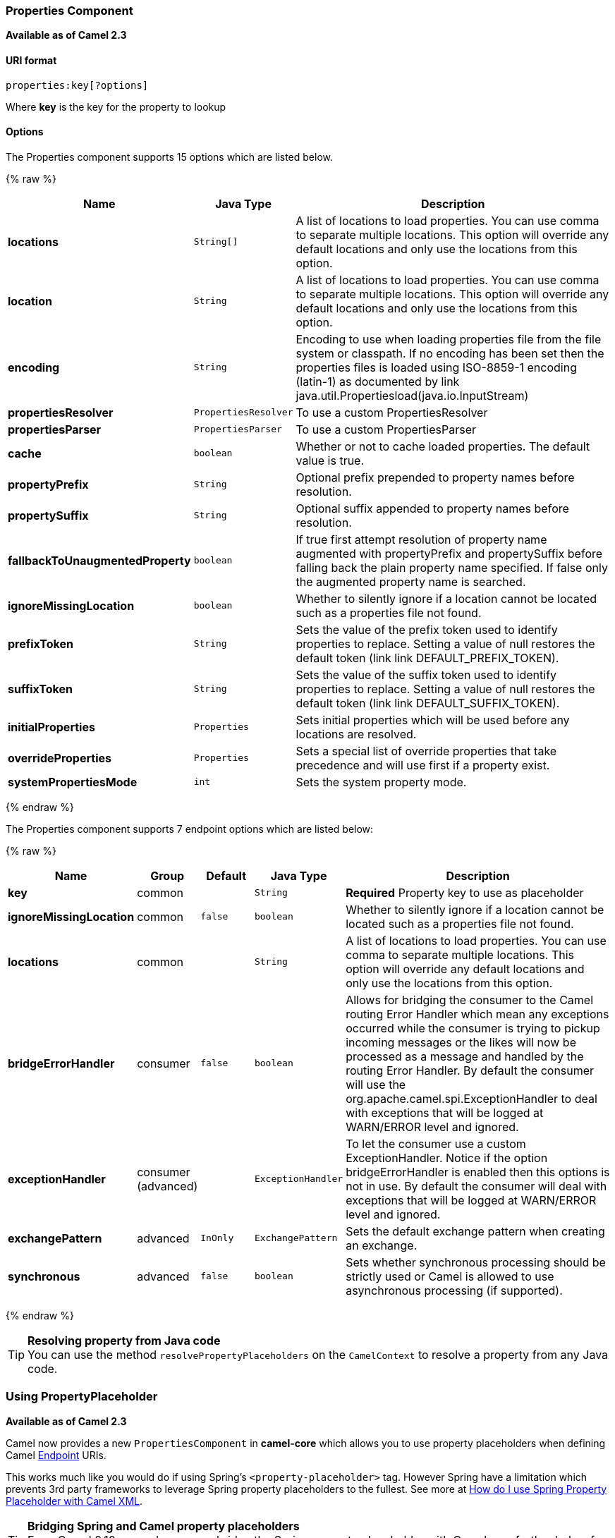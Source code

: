 [[Properties-PropertiesComponent]]
Properties Component
~~~~~~~~~~~~~~~~~~~~

*Available as of Camel 2.3*

[[Properties-URIformat]]
URI format
^^^^^^^^^^

[source]
----
properties:key[?options]
----

Where *key* is the key for the property to lookup

[[Properties-Options]]
Options
^^^^^^^






// component options: START
The Properties component supports 15 options which are listed below.



{% raw %}
[width="100%",cols="2s,1m,7",options="header"]
|=======================================================================
| Name | Java Type | Description
| locations | String[] | A list of locations to load properties. You can use comma to separate multiple locations. This option will override any default locations and only use the locations from this option.
| location | String | A list of locations to load properties. You can use comma to separate multiple locations. This option will override any default locations and only use the locations from this option.
| encoding | String | Encoding to use when loading properties file from the file system or classpath. If no encoding has been set then the properties files is loaded using ISO-8859-1 encoding (latin-1) as documented by link java.util.Propertiesload(java.io.InputStream)
| propertiesResolver | PropertiesResolver | To use a custom PropertiesResolver
| propertiesParser | PropertiesParser | To use a custom PropertiesParser
| cache | boolean | Whether or not to cache loaded properties. The default value is true.
| propertyPrefix | String | Optional prefix prepended to property names before resolution.
| propertySuffix | String | Optional suffix appended to property names before resolution.
| fallbackToUnaugmentedProperty | boolean | If true first attempt resolution of property name augmented with propertyPrefix and propertySuffix before falling back the plain property name specified. If false only the augmented property name is searched.
| ignoreMissingLocation | boolean | Whether to silently ignore if a location cannot be located such as a properties file not found.
| prefixToken | String | Sets the value of the prefix token used to identify properties to replace. Setting a value of null restores the default token (link link DEFAULT_PREFIX_TOKEN).
| suffixToken | String | Sets the value of the suffix token used to identify properties to replace. Setting a value of null restores the default token (link link DEFAULT_SUFFIX_TOKEN).
| initialProperties | Properties | Sets initial properties which will be used before any locations are resolved.
| overrideProperties | Properties | Sets a special list of override properties that take precedence and will use first if a property exist.
| systemPropertiesMode | int | Sets the system property mode.
|=======================================================================
{% endraw %}
// component options: END








// endpoint options: START
The Properties component supports 7 endpoint options which are listed below:

{% raw %}
[width="100%",cols="2s,1,1m,1m,5",options="header"]
|=======================================================================
| Name | Group | Default | Java Type | Description
| key | common |  | String | *Required* Property key to use as placeholder
| ignoreMissingLocation | common | false | boolean | Whether to silently ignore if a location cannot be located such as a properties file not found.
| locations | common |  | String | A list of locations to load properties. You can use comma to separate multiple locations. This option will override any default locations and only use the locations from this option.
| bridgeErrorHandler | consumer | false | boolean | Allows for bridging the consumer to the Camel routing Error Handler which mean any exceptions occurred while the consumer is trying to pickup incoming messages or the likes will now be processed as a message and handled by the routing Error Handler. By default the consumer will use the org.apache.camel.spi.ExceptionHandler to deal with exceptions that will be logged at WARN/ERROR level and ignored.
| exceptionHandler | consumer (advanced) |  | ExceptionHandler | To let the consumer use a custom ExceptionHandler. Notice if the option bridgeErrorHandler is enabled then this options is not in use. By default the consumer will deal with exceptions that will be logged at WARN/ERROR level and ignored.
| exchangePattern | advanced | InOnly | ExchangePattern | Sets the default exchange pattern when creating an exchange.
| synchronous | advanced | false | boolean | Sets whether synchronous processing should be strictly used or Camel is allowed to use asynchronous processing (if supported).
|=======================================================================
{% endraw %}
// endpoint options: END



[TIP]
**Resolving property from Java code** +
You can use the method `resolvePropertyPlaceholders` on the
`CamelContext` to resolve a property from any Java code.

[[Properties-UsingPropertyPlaceholder]]
Using PropertyPlaceholder
~~~~~~~~~~~~~~~~~~~~~~~~~

*Available as of Camel 2.3*

Camel now provides a new `PropertiesComponent` in *camel-core* which
allows you to use property placeholders when defining Camel
link:endpoint.html[Endpoint] URIs.

This works much like you would do if using Spring's
`<property-placeholder>` tag. However Spring have a limitation which
prevents 3rd party frameworks to leverage Spring property placeholders
to the fullest. See more at
link:how-do-i-use-spring-property-placeholder-with-camel-xml.html[How do
I use Spring Property Placeholder with Camel XML].

[TIP]
**Bridging Spring and Camel property placeholders** +
From Camel 2.10 onwards, you can bridge the Spring property placeholder
with Camel, see further below for more details.

The property placeholder is generally in use when doing:

* lookup or creating endpoints
* lookup of beans in the link:registry.html[Registry]
* additional supported in Spring XML (see below in examples)
* using Blueprint PropertyPlaceholder with Camel
link:properties.html[Properties] component
* using `@PropertyInject` to inject a property in a POJO
* *Camel 2.14.1* Using default value if a property does not exists
* *Camel 2.14.1* Include out of the box functions, to lookup property
values from OS environment variables, JVM system properties, or the
service idiom.
* *Camel 2.14.1* Using custom functions, which can be plugged into the
property component.

[[Properties-Syntax]]
Syntax
^^^^^^

The syntax to use Camel's property placeholder is to use `{{key}}` for
example `{{file.uri}}` where `file.uri` is the property key.

You can use property placeholders in parts of the endpoint URI's which
for example you can use placeholders for parameters in the URIs.

From **Camel 2.14.1** onwards you can specify a default value to use if
a property with the key does not exists, eg `file.url:/some/path` where
the default value is the text after the colon (eg /some/path).

NOTE: Do not use colon in the property key. The colon is used as a separator
token when you are providing a default value, which is supported from
*Camel 2.14.1* onwards.

[[Properties-PropertyResolver]]
PropertyResolver
^^^^^^^^^^^^^^^^

Camel provides a pluggable mechanism which allows 3rd part to provide
their own resolver to lookup properties. Camel provides a default
implementation
`org.apache.camel.component.properties.DefaultPropertiesResolver` which
is capable of loading properties from the file system, classpath or
link:registry.html[Registry]. You can prefix the locations with either:

* `ref:` *Camel 2.4:* to lookup in the link:registry.html[Registry]
* `file:` to load the from file system
* `classpath:` to load from classpath (this is also the default if no
prefix is provided)
* `blueprint:` *Camel 2.7:* to use a specific OSGi blueprint placeholder
service

[[Properties-Defininglocation]]
Defining location
^^^^^^^^^^^^^^^^^

The `PropertiesResolver` need to know a location(s) where to resolve the
properties. You can define 1 to many locations. If you define the
location in a single String property you can separate multiple locations
with comma such as:

[source,java]
----
pc.setLocation("com/mycompany/myprop.properties,com/mycompany/other.properties");
----

[[Properties-Usingsystemandenvironmentvariablesinlocations]]
Using system and environment variables in locations
+++++++++++++++++++++++++++++++++++++++++++++++++++

*Available as of Camel 2.7*

The location now supports using placeholders for JVM system properties
and OS environments variables.

For example:

[source]
----
location=file:${karaf.home}/etc/foo.properties
----

In the location above we defined a location using the file scheme using
the JVM system property with key `karaf.home`.

To use an OS environment variable instead you would have to prefix with
env:

[source]
----
location=file:${env:APP_HOME}/etc/foo.properties
----

Where `APP_HOME` is an OS environment.

You can have multiple placeholders in the same location, such as:

[source]
----
location=file:${env:APP_HOME}/etc/${prop.name}.properties
----

[[Properties-Usingsystemandenvironmentvariablestoconfigurepropertyprefixesandsuffixes]]
Using system and environment variables to configure property prefixes and suffixes
++++++++++++++++++++++++++++++++++++++++++++++++++++++++++++++++++++++++++++++++++

*Available as of Camel 2.12.5, 2.13.3, 2.14.0*

`propertyPrefix`, `propertySuffix` configuration properties support
using placeholders for JVM system properties and OS environments
variables.

For example. if `PropertiesComponent` is configured with the following
properties file:

[source]
----
dev.endpoint = result1
test.endpoint = result2
----

Then with the following route definition:

[source,java]
----
PropertiesComponent pc = context.getComponent("properties", PropertiesComponent.class);
pc.setPropertyPrefix("${stage}.");
// ...
context.addRoutes(new RouteBuilder() {
    @Override
    public void configure() throws Exception {
        from("direct:start").to("properties:mock:{{endpoint}}");
    }
});
----

it is possible to change the target endpoint by changing system
property `stage` either to `dev` (the message will be routed
to `mock:result1`) or `test` (the message will be routed
to `mock:result2`).

[[Properties-ConfiguringinJavaDSL]]
Configuring in Java DSL
^^^^^^^^^^^^^^^^^^^^^^^

You have to create and register the `PropertiesComponent` under the name
`properties` such as:

[source,java]
----
PropertiesComponent pc = new PropertiesComponent();
pc.setLocation("classpath:com/mycompany/myprop.properties");
context.addComponent("properties", pc);
----

[[Properties-ConfiguringinSpringXML]]
Configuring in Spring XML
^^^^^^^^^^^^^^^^^^^^^^^^^

Spring XML offers two variations to configure. You can define a spring
bean as a `PropertiesComponent` which resembles the way done in Java
DSL. Or you can use the `<propertyPlaceholder>` tag.

[source,xml]
----
<bean id="properties" class="org.apache.camel.component.properties.PropertiesComponent">
    <property name="location" value="classpath:com/mycompany/myprop.properties"/>
</bean>
----

Using the `<propertyPlaceholder>` tag makes the configuration a bit more
fresh such as:

[source,xml]
----
<camelContext ...>
   <propertyPlaceholder id="properties" location="com/mycompany/myprop.properties"/>
</camelContext>
----

[TIP]
**Specifying the cache option inside XML** +
Camel 2.10 onwards supports specifying a value for the cache option both
inside the Spring as well as the Blueprint XML.

[[Properties-UsingaPropertiesfromthe]]
Using a Properties from the link:registry.html[Registry]
^^^^^^^^^^^^^^^^^^^^^^^^^^^^^^^^^^^^^^^^^^^^^^^^^^^^^^^^

*Available as of Camel 2.4* +
For example in OSGi you may want to expose a service which returns the
properties as a `java.util.Properties` object.

Then you could setup the link:properties.html[Properties] component as
follows:

[source,xml]
----
   <propertyPlaceholder id="properties" location="ref:myProperties"/>
----

Where `myProperties` is the id to use for lookup in the OSGi registry.
Notice we use the `ref:` prefix to tell Camel that it should lookup the
properties for the link:registry.html[Registry].

[[Properties-Examplesusingpropertiescomponent]]
Examples using properties component
^^^^^^^^^^^^^^^^^^^^^^^^^^^^^^^^^^^

When using property placeholders in the endpoint URIs you can either use
the `properties:` component or define the placeholders directly in the
URI. We will show example of both cases, starting with the former.

[source,java]
----
// properties
cool.end=mock:result

// route
from("direct:start").to("properties:{{cool.end}}");
----

You can also use placeholders as a part of the endpoint uri:

[source,java]
----
// properties
cool.foo=result

// route
from("direct:start").to("properties:mock:{{cool.foo}}");
----

In the example above the to endpoint will be resolved to `mock:result`.

You can also have properties with refer to each other such as:

[source,java]
----
// properties
cool.foo=result
cool.concat=mock:{{cool.foo}}

// route
from("direct:start").to("properties:mock:{{cool.concat}}");
----

Notice how `cool.concat` refer to another property.

The `properties:` component also offers you to override and provide a
location in the given uri using the `locations` option:

[source,java]
----
   from("direct:start").to("properties:bar.end?locations=com/mycompany/bar.properties");
----

[[Properties-Examples]]
Examples
^^^^^^^^

You can also use property placeholders directly in the endpoint uris
without having to use `properties:`.

[source,java]
----
// properties
cool.foo=result

// route
from("direct:start").to("mock:{{cool.foo}}");
----

And you can use them in multiple wherever you want them:

[source,java]
----
// properties
cool.start=direct:start
cool.showid=true
cool.result=result

// route
from("{{cool.start}}")
    .to("log:{{cool.start}}?showBodyType=false&showExchangeId={{cool.showid}}")
    .to("mock:{{cool.result}}");
----

You can also your property placeholders when using
link:producertemplate.html[ProducerTemplate] for example:

[source,java]
----
template.sendBody("{{cool.start}}", "Hello World");
----

[[Properties-Examplewithlanguage]]
Example with link:simple.html[Simple] language
^^^^^^^^^^^^^^^^^^^^^^^^^^^^^^^^^^^^^^^^^^^^^^

The link:simple.html[Simple] language now also support using property
placeholders, for example in the route below:

[source,java]
----
// properties
cheese.quote=Camel rocks

// route
from("direct:start")
    .transform().simple("Hi ${body} do you think ${properties:cheese.quote}?");
----

You can also specify the location in the link:simple.html[Simple]
language for example:

[source,java]
----
// bar.properties
bar.quote=Beer tastes good

// route
from("direct:start")
    .transform().simple("Hi ${body}. ${properties:com/mycompany/bar.properties:bar.quote}.");
----

[[Properties-AdditionalpropertyplaceholdersupportedinSpringXML]]
Additional property placeholder supported in Spring XML
^^^^^^^^^^^^^^^^^^^^^^^^^^^^^^^^^^^^^^^^^^^^^^^^^^^^^^^

The property placeholders is also supported in many of the Camel Spring
XML tags such as
`<package>, <packageScan>, <contextScan>, <jmxAgent>, <endpoint>, <routeBuilder>, <proxy>`
and the others.

The example below has property placeholder in the `<jmxAgent>` tag:

You can also define property placeholders in the various attributes on
the `<camelContext>` tag such as `trace` as shown here:

[[Properties-OverridingapropertysettingusingaJVMSystemProperty]]
Overriding a property setting using a JVM System Property
^^^^^^^^^^^^^^^^^^^^^^^^^^^^^^^^^^^^^^^^^^^^^^^^^^^^^^^^^

*Available as of Camel 2.5* +
It is possible to override a property value at runtime using a JVM
System property without the need to restart the application to pick up
the change. This may also be accomplished from the command line by
creating a JVM System property of the same name as the property it
replaces with a new value. An example of this is given below

[source,java]
----
PropertiesComponent pc = context.getComponent("properties", PropertiesComponent.class);
pc.setCache(false);

System.setProperty("cool.end", "mock:override");
System.setProperty("cool.result", "override");

context.addRoutes(new RouteBuilder() {
    @Override
    public void configure() throws Exception {
        from("direct:start").to("properties:cool.end");
        from("direct:foo").to("properties:mock:{{cool.result}}");
    }
});
context.start();

getMockEndpoint("mock:override").expectedMessageCount(2);

template.sendBody("direct:start", "Hello World");
template.sendBody("direct:foo", "Hello Foo");

System.clearProperty("cool.end");
System.clearProperty("cool.result");

assertMockEndpointsSatisfied();
----

[[Properties-UsingpropertyplaceholdersforanykindofattributeintheXMLDSL]]
Using property placeholders for any kind of attribute in the XML DSL
^^^^^^^^^^^^^^^^^^^^^^^^^^^^^^^^^^^^^^^^^^^^^^^^^^^^^^^^^^^^^^^^^^^^

*Available as of Camel 2.7*

NOTE: If you use OSGi Blueprint then this only works from *2.11.1* or *2.10.5*
onwards.

Previously it was only the `xs:string` type attributes in the XML DSL
that support placeholders. For example often a timeout attribute would
be a `xs:int` type and thus you cannot set a string value as the
placeholder key. This is now possible from Camel 2.7 onwards using a
special placeholder namespace.

In the example below we use the `prop` prefix for the namespace
`http://camel.apache.org/schema/placeholder` by which we can use the
`prop` prefix in the attributes in the XML DSLs. Notice how we use that
in the link:multicast.html[Multicast] to indicate that the option
`stopOnException` should be the value of the placeholder with the key
"stop".

In our properties file we have the value defined as

[source]
----
stop=true
----

[[Properties-UsingpropertyplaceholderintheJavaDSL]]
Using property placeholder in the Java DSL
^^^^^^^^^^^^^^^^^^^^^^^^^^^^^^^^^^^^^^^^^^

*Available as of Camel 2.7*

Likewise we have added support for defining placeholders in the Java DSL
using the new `placeholder` DSL as shown in the following equivalent
example:

[[Properties-UsingBlueprintpropertyplaceholderwithCamelroutes]]
Using Blueprint property placeholder with Camel routes
^^^^^^^^^^^^^^^^^^^^^^^^^^^^^^^^^^^^^^^^^^^^^^^^^^^^^^

*Available as of Camel 2.7*

Camel supports link:using-osgi-blueprint-with-camel.html[Blueprint]
which also offers a property placeholder service. Camel supports
convention over configuration, so all you have to do is to define the
OSGi Blueprint property placeholder in the XML file as shown below:

[source]
----
<blueprint xmlns="http://www.osgi.org/xmlns/blueprint/v1.0.0"
           xmlns:xsi="http://www.w3.org/2001/XMLSchema-instance"
           xmlns:cm="http://aries.apache.org/blueprint/xmlns/blueprint-cm/v1.0.0"
           xsi:schemaLocation="
           http://www.osgi.org/xmlns/blueprint/v1.0.0 https://www.osgi.org/xmlns/blueprint/v1.0.0/blueprint.xsd">
 
    <!-- OSGI blueprint property placeholder -->
    <cm:property-placeholder id="myblueprint.placeholder" persistent-id="camel.blueprint">
        <!-- list some properties as needed -->
        <cm:default-properties>
            <cm:property name="result" value="mock:result"/>
        </cm:default-properties>
    </cm:property-placeholder>
 
    <camelContext xmlns="http://camel.apache.org/schema/blueprint">
        <!-- in the route we can use {{ }} placeholders which will lookup in blueprint
             as Camel will auto detect the OSGi blueprint property placeholder and use it -->
        <route>
            <from uri="direct:start"/>
            <to uri="mock:foo"/>
            <to uri="{{result}}"/>
        </route>
    </camelContext>
</blueprint>
----

*Using OSGi blueprint property placeholders in Camel routes*

By default Camel detects and uses OSGi blueprint property placeholder
service. You can disable this by setting the attribute
`useBlueprintPropertyResolver` to false on the `<camelContext>`
definition.

[Info]
====
**About placeholder syntaxes**

Notice how we can use the Camel syntax for placeholders `{{` and `}}` in the
Camel route, which will lookup the value from OSGi blueprint.

The blueprint syntax for placeholders is `${ }`. So outside the
`<camelContext>` you must use the `${ }` syntax. Where as inside
`<camelContext>` you must use `{{` and `}}` syntax.

OSGi blueprint allows you to configure the syntax, so you can actually
align those if you want.
====

You can also explicit refer to a specific OSGi blueprint property
placeholder by its id. For that you need to use the Camel's
`<propertyPlaceholder>` as shown in the example below:

[source]
----
<blueprint xmlns="http://www.osgi.org/xmlns/blueprint/v1.0.0"
           xmlns:xsi="http://www.w3.org/2001/XMLSchema-instance"
           xmlns:cm="http://aries.apache.org/blueprint/xmlns/blueprint-cm/v1.0.0"
           xsi:schemaLocation="
           http://www.osgi.org/xmlns/blueprint/v1.0.0 https://www.osgi.org/xmlns/blueprint/v1.0.0/blueprint.xsd">
 
    <!-- OSGI blueprint property placeholder -->
    <cm:property-placeholder id="myblueprint.placeholder" persistent-id="camel.blueprint">
        <!-- list some properties as needed -->
        <cm:default-properties>
            <cm:property name="prefix.result" value="mock:result"/>
        </cm:default-properties>
    </cm:property-placeholder>
 
    <camelContext xmlns="http://camel.apache.org/schema/blueprint">
        <!-- using Camel properties component and refer to the blueprint property placeholder by its id -->
        <propertyPlaceholder id="properties" location="blueprint:myblueprint.placeholder"
                             prefixToken="[[" suffixToken="]]"
                             propertyPrefix="prefix."/>
 
        <!-- in the route we can use {{ }} placeholders which will lookup in blueprint -->
        <route>
            <from uri="direct:start"/>
            <to uri="mock:foo"/>
            <to uri="[[result]]"/>
        </route>
    </camelContext>
</blueprint>
----

*Explicit referring to a OSGi blueprint placeholder in Camel*

Notice how we use the `blueprint` scheme to refer to the OSGi blueprint
placeholder by its id. This allows you to mix and match, for example you
can also have additional schemes in the location. For example to load a
file from the classpath you can do:

[source]
----
location="blueprint:myblueprint.placeholder,classpath:myproperties.properties"
----

Each location is separated by comma.

[[Properties-OverridingBlueprintpropertyplaceholdersoutsideCamelContext]]
Overriding Blueprint property placeholders outside CamelContext
+++++++++++++++++++++++++++++++++++++++++++++++++++++++++++++++

*Available as of Camel 2.10.4*

When using Blueprint property placeholder in the Blueprint XML file, you
can declare the properties directly in the XML file as shown below:

Notice that we have a `<bean>` which refers to one of the properties. And
in the Camel route we refer to the other using the `{{` and `}}` notation.

Now if you want to override these Blueprint properties from an unit
test, you can do this as shown below:

To do this we override and implement the
`useOverridePropertiesWithConfigAdmin` method. We can then put the
properties we want to override on the given props parameter. And the
return value *must* be the `persistence-id` of the
`<cm:property-placeholder>` tag, which you define in the blueprint XML
file.

[[Properties-Using.cfgor.propertiesfileforBlueprintpropertyplaceholders]]
Using .cfg or .properties file for Blueprint property placeholders
++++++++++++++++++++++++++++++++++++++++++++++++++++++++++++++++++

*Available as of Camel 2.10.4*

When using Blueprint property placeholder in the Blueprint XML file, you
can declare the properties in a `.properties` or `.cfg` file. If you use
Apache ServieMix / Karaf then this container has a convention that it
loads the properties from a file in the etc directory with the naming
`etc/pid.cfg`, where `pid` is the `persistence-id`.

For example in the blueprint XML file we have the
`persistence-id="stuff"`, which mean it will load the configuration file
as `etc/stuff.cfg`.

Now if you want to unit test this blueprint XML file, then you can
override the `loadConfigAdminConfigurationFile` and tell Camel which
file to load as shown below:

Notice that this method requires to return a `String[]` with 2 values. The
1st value is the path for the configuration file to load.
The 2nd value is the `persistence-id` of the `<cm:property-placeholder>`
tag.

The `stuff.cfg` file is just a plain properties file with the property
placeholders such as:

[source]
----
## this is a comment
greeting=Bye
----

[[Properties-Using.cfgfileandoverridingpropertiesforBlueprintpropertyplaceholders]]
Using .cfg file and overriding properties for Blueprint property placeholders
+++++++++++++++++++++++++++++++++++++++++++++++++++++++++++++++++++++++++++++

You can do both as well. Here is a complete example. First we have the
Blueprint XML file:

And in the unit test class we do as follows:

And the `etc/stuff.cfg` configuration file contains

[source]
----
greeting=Bye
echo=Yay
destination=mock:result
----

[[Properties-BridgingSpringandCamelpropertyplaceholders]]
Bridging Spring and Camel property placeholders
^^^^^^^^^^^^^^^^^^^^^^^^^^^^^^^^^^^^^^^^^^^^^^^

*Available as of Camel 2.10*

The Spring Framework does not allow 3rd party frameworks such as Apache
Camel to seamless hook into the Spring property placeholder mechanism.
However you can easily bridge Spring and Camel by declaring a Spring
bean with the type
`org.apache.camel.spring.spi.BridgePropertyPlaceholderConfigurer`, which
is a Spring
`org.springframework.beans.factory.config.PropertyPlaceholderConfigurer`
type.

To bridge Spring and Camel you must define a single bean as shown below:

*Bridging Spring and Camel property placeholders*

You *must not* use the spring <context:property-placeholder> namespace
at the same time; this is not possible.

After declaring this bean, you can define property placeholders using
both the Spring style, and the Camel style within the <camelContext> tag
as shown below:

*Using bridge property placeholders*

Notice how the hello bean is using pure Spring property placeholders
using the `${ }` notation. And in the Camel routes we use the Camel
placeholder notation with `{{` and `}}`.

[[Properties-ClashingSpringpropertyplaceholderswithCamelslanguage]]
Clashing Spring property placeholders with Camels link:simple.html[Simple] language
+++++++++++++++++++++++++++++++++++++++++++++++++++++++++++++++++++++++++++++++++++

Take notice when using Spring bridging placeholder then the spring `${ }`
syntax clashes with the link:simple.html[Simple] in Camel, and therefore
take care. For example:

[source,xml]
----
<setHeader headerName="Exchange.FILE_NAME">
  <simple>{{file.rootdir}}/${in.header.CamelFileName}</simple>
</setHeader>
----

clashes with Spring property placeholders, and you should use `$simple{ }`
to indicate using the link:simple.html[Simple] language in Camel.

[source,xml]
----
<setHeader headerName="Exchange.FILE_NAME">
  <simple>{{file.rootdir}}/$simple{in.header.CamelFileName}</simple>
</setHeader>
----

An alternative is to configure the `PropertyPlaceholderConfigurer` with
`ignoreUnresolvablePlaceholders` option to `true`.

[[Properties-OverridingpropertiesfromCameltestkit]]
Overriding properties from Camel test kit
^^^^^^^^^^^^^^^^^^^^^^^^^^^^^^^^^^^^^^^^^

*Available as of Camel 2.10*

When link:testing.html[Testing] with Camel and using the
link:properties.html[Properties] component, you may want to be able to
provide the properties to be used from directly within the unit test
source code. +
This is now possible from Camel 2.10 onwards, as the Camel test kits, eg
`CamelTestSupport` class offers the following methods

* `useOverridePropertiesWithPropertiesComponent`
* `ignoreMissingLocationWithPropertiesComponent`

So for example in your unit test classes, you can override the
`useOverridePropertiesWithPropertiesComponent` method and return a
`java.util.Properties` that contains the properties which should be
preferred to be used.

*Providing properties from within unit test source*

This can be done from any of the Camel Test kits, such as camel-test,
camel-test-spring, and camel-test-blueprint.

The `ignoreMissingLocationWithPropertiesComponent` can be used to
instruct Camel to ignore any locations which was not discoverable, for
example if you run the unit test, in an environment that does not have
access to the location of the properties.

[[Properties-UsingPropertyInject]]
Using @PropertyInject
^^^^^^^^^^^^^^^^^^^^^

*Available as of Camel 2.12*

Camel allows to inject property placeholders in POJOs using the
`@PropertyInject` annotation which can be set on fields and setter
methods.

For example you can use that with `RouteBuilder` classes, such as shown
below:

[source,java]
----
public class MyRouteBuilder extends RouteBuilder {

    @PropertyInject("hello")
    private String greeting;

    @Override
    public void configure() throws Exception {
        from("direct:start")
            .transform().constant(greeting)
            .to("{{result}}");
    }

}
----

Notice we have annotated the greeting field with `@PropertyInject` and
define it to use the key `"hello"`. Camel will then lookup the property
with this key and inject its value, converted to a String type.

You can also use multiple placeholders and text in the key, for example
we can do:

[source,java]
----
    @PropertyInject("Hello {{name}} how are you?")
    private String greeting;
----

This will lookup the placeholder with they key `"name"`.

You can also add a default value if the key does not exists, such as:

[source,java]
----
    @PropertyInject(value = "myTimeout", defaultValue = "5000")
    private int timeout;
----

[[Properties-Usingoutoftheboxfunctions]]
Using out of the box functions
^^^^^^^^^^^^^^^^^^^^^^^^^^^^^^

*Available as of Camel 2.14.1*

The link:properties.html[Properties] component includes the following
functions out of the box

* `env` - A function to lookup the property from OS environment variables
* `sys` - A function to lookup the property from Java JVM system
properties
* `service` - A function to lookup the property from OS environment
variables using the service naming idiom
* `service.name` - **Camel 2.16.1: **A function to lookup the
property from OS environment variables using the service naming idiom
returning the hostname part only
* `service.port` - **Camel 2.16.1: **A function to lookup the
property from OS environment variables using the service naming idiom
returning the port part only

As you can see these functions is intended to make it easy to lookup
values from the environment. As they are provided out of the box, they
can easily be used as shown below:

[source,xml]
----
  <camelContext xmlns="http://camel.apache.org/schema/blueprint">

    <route>
      <from uri="direct:start"/>
      <to uri="{`{env:SOMENAME}`}"/>
      <to uri="{`{sys:MyJvmPropertyName}`}"/>
    </route>
  </camelContext>
----

You can use default values as well, so if the property does not exists,
you can define a default value as shown below, where the default value
is a `log:foo` and `log:bar` value.

[source,xml]
----
  <camelContext xmlns="http://camel.apache.org/schema/blueprint">

    <route>
      <from uri="direct:start"/>
      <to uri="{`{env:SOMENAME:log:foo}`}"/>
      <to uri="{`{sys:MyJvmPropertyName:log:bar}`}"/>
    </route>
  </camelContext>
----

 

The service function is for looking up a service which is defined using
OS environment variables using the service naming idiom, to refer to a
service location using `hostname : port`

* __NAME__**_SERVICE_HOST**
* __NAME__**_SERVICE_PORT**

in other words the service uses `_SERVICE_HOST` and `_SERVICE_PORT` as
prefix. So if the service is named FOO, then the OS environment
variables should be set as

[source]
----
export $FOO_SERVICE_HOST=myserver
export $FOO_SERVICE_PORT=8888
----

 

For example if the FOO service a remote HTTP service, then we can refer
to the service in the Camel endpoint uri, and use
the link:http.html[HTTP] component to make the HTTP call:

[source,xml]
----
  <camelContext xmlns="http://camel.apache.org/schema/blueprint">

    <route>
      <from uri="direct:start"/>
      <to uri="http://{`{service:FOO}`}/myapp"/>
    </route>
  </camelContext>
----

 

And we can use default values if the service has not been defined, for
example to call a service on localhost, maybe for unit testing etc

[source,xml]
----
  <camelContext xmlns="http://camel.apache.org/schema/blueprint">

    <route>
      <from uri="direct:start"/>
      <to uri="http://{`{service:FOO:localhost:8080}`}/myapp"/>
    </route>
  </camelContext>
----

[[Properties-Usingcustomfunctions]]
Using custom functions
^^^^^^^^^^^^^^^^^^^^^^

*Available as of Camel 2.14.1*

The link:properties.html[Properties] component allow to plugin 3rd party
functions which can be used during parsing of the property placeholders.
These functions are then able to do custom logic to resolve the
placeholders, such as looking up in databases, do custom computations,
or whatnot. The name of the function becomes the prefix used in the
placeholder. This is best illustrated in the example code below

[source,xml]
----
  <bean id="beerFunction" class="MyBeerFunction"/>

  <camelContext xmlns="http://camel.apache.org/schema/blueprint">
    <propertyPlaceholder id="properties" location="none" ignoreMissingLocation="true">
      <propertiesFunction ref="beerFunction"/>
    </propertyPlaceholder>

    <route>
      <from uri="direct:start"/>
      <to uri="{`{beer:FOO}`}"/>
      <to uri="{`{beer:BAR}`}"/>
    </route>
  </camelContext>
----

Here we have a Camel XML route where we have defined the
`<propertyPlaceholder>` to use a custom function, which we refer to be the
bean id - eg the `beerFunction`. As the beer function uses `"beer"` as its
name, then the placeholder syntax can trigger the beer function by
starting with `beer:value`.

The implementation of the function is only two methods as shown below:

[source,java]
----
    public static final class MyBeerFunction implements PropertiesFunction {

        @Override
        public String getName() {
            return "beer";
        }

        @Override
        public String apply(String remainder) {
            return "mock:" + remainder.toLowerCase();
        }
    }
----

The function must implement
the `org.apache.camel.component.properties.PropertiesFunction`
interface. The method `getName` is  the name of the function, eg beer.
And the `apply` method is where we implement the custom logic to do. As
the sample code is from an unit test, it just returns a value to refer
to a mock endpoint.

To register a custom function from Java code is as shown below:

[source,java]
----
        PropertiesComponent pc = context.getComponent("properties", PropertiesComponent.class);
        pc.addFunction(new MyBeerFunction());
----

 

[[Properties-SeeAlso]]
See Also
~~~~~~~~

* link:properties.html[Properties] component

[[Properties-SeeAlso.1]]
See Also
^^^^^^^^

* link:configuring-camel.html[Configuring Camel]
* link:component.html[Component]
* link:endpoint.html[Endpoint]
* link:getting-started.html[Getting Started]

* link:jasypt.html[Jasypt] for using encrypted values (eg passwords) in
the properties
